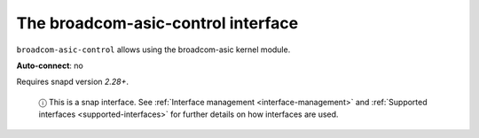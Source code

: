 .. 7773.md

.. _the-broadcom-asic-control-interface:

The broadcom-asic-control interface
===================================

``broadcom-asic-control`` allows using the broadcom-asic kernel module.

**Auto-connect**: no

Requires snapd version *2.28+*.

   ⓘ This is a snap interface. See :ref:`Interface management <interface-management>` and :ref:`Supported interfaces <supported-interfaces>` for further details on how interfaces are used.
